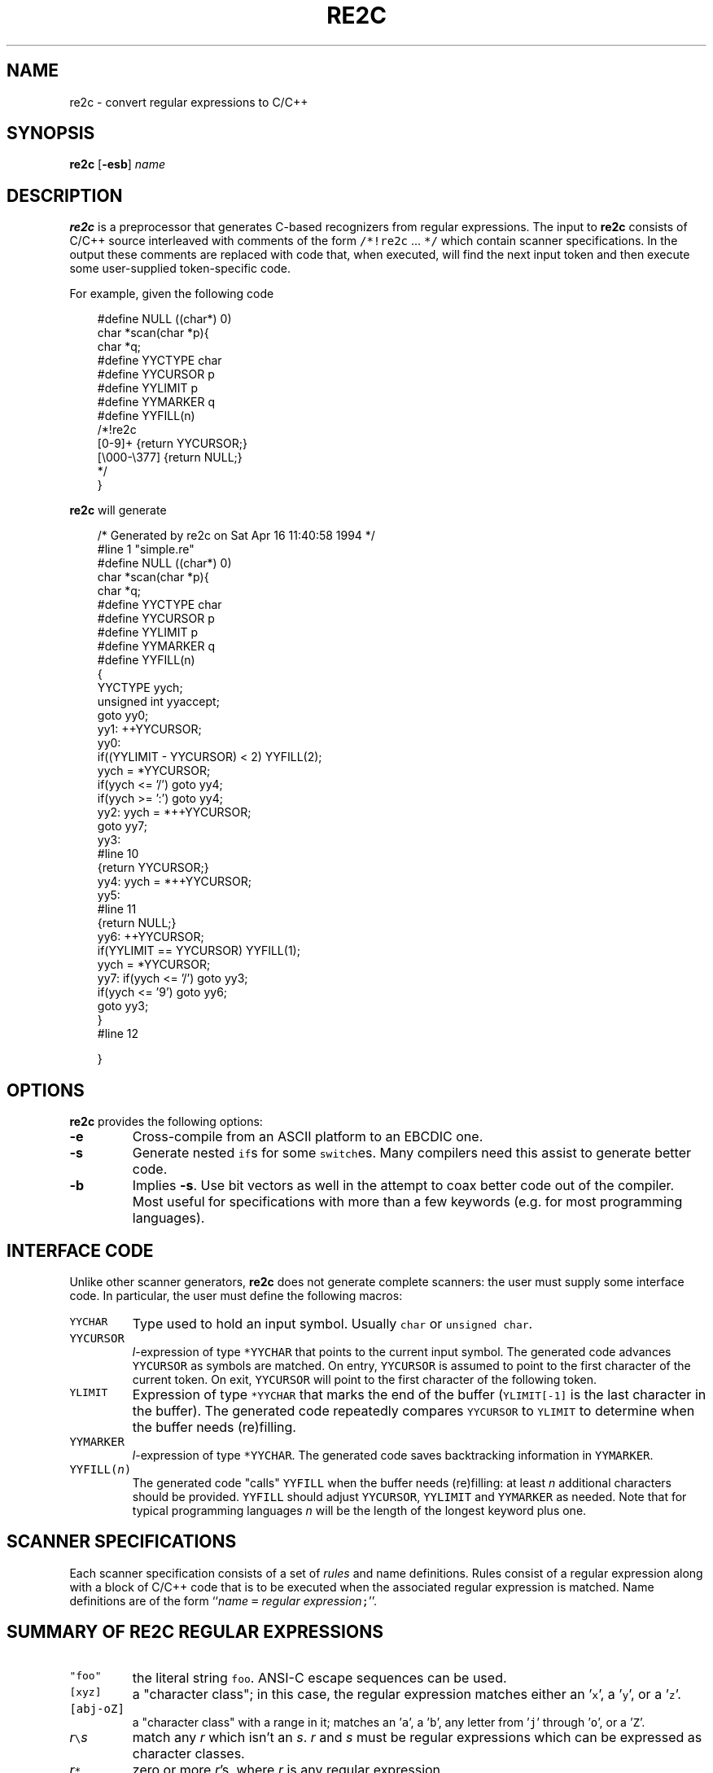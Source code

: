 .ds re \fBre2c\fP
.ds le \fBlex\fP
.ds rx regular expression
.ds lx \fIl\fP-expression
.TH RE2C 1 "8 April 1994" "Version 0.5"
\"$Log: re2c.1,v $
\"Revision 1.1.1.1  2020/01/20 06:08:52  bishnu
\"conference is the CDOT-MCU (CDOT conferencing server or CDOT- multipoint control unit)
\"It should be integrated with CDOT-ngms (in MAX-NG C5 or any other SIP PROXY, which can actually land the conferencing call on the CDOT-MCU)
\"CDOT-MCU works as service provider (roomNo@serviceIP:Port)
\"room number should be dialed from any point such as MAX-NG C5 or any proxy, because a SIP hardphone can not dial the full SIP-URI (roomNo@serviceIP:Port) hence there should be any intermediate entity.
\"
\"For more Details go through the 'conferncing_Overview-mod' document
\"
\"Revision 1.1.1.1  2020/01/14 11:23:53  root
\"Final version of CDOT-MCU
\"
\"Revision 1.1.1.1  2020/01/14 08:43:30  root
\"Final changes for the CDOT-MCU
\"
\"Revision 1.1.1.1  2019/12/19 09:12:35  root
\"
\"CDOT-MCU  conferencing module
\"
\"
\"Revision 1.1  2002/04/07 22:27:06  peter
\"Initial revision
\"
\"Revision 1.2  1994/04/16  15:50:32  peterr
\"Fix bug in simple example.
\"
\"Revision 1.1  1994/04/08  15:39:09  peterr
\"Initial revision
\"
.SH NAME
re2c \- convert regular expressions to C/C++

.SH SYNOPSIS
\*(re [\fB-esb\fP] \fIname\fP

.SH DESCRIPTION
\*(re is a preprocessor that generates C-based recognizers from regular
expressions.
The input to \*(re consists of C/C++ source interleaved with
comments of the form \fC/*!re2c\fP ... \fC*/\fP which contain
scanner specifications.
In the output these comments are replaced with code that, when
executed, will find the next input token and then execute
some user-supplied token-specific code.

For example, given the following code

.in +3
.nf
#define NULL            ((char*) 0)
char *scan(char *p){
char *q;
#define YYCTYPE         char
#define YYCURSOR        p
#define YYLIMIT         p
#define YYMARKER        q
#define YYFILL(n)
/*!re2c
        [0-9]+          {return YYCURSOR;}
        [\\000-\\377]     {return NULL;}
*/
}
.fi
.in -3

\*(re will generate

.in +3
.nf
/* Generated by re2c on Sat Apr 16 11:40:58 1994 */
#line 1 "simple.re"
#define NULL            ((char*) 0)
char *scan(char *p){
char *q;
#define YYCTYPE         char
#define YYCURSOR        p
#define YYLIMIT         p
#define YYMARKER        q
#define YYFILL(n)
{
        YYCTYPE yych;
        unsigned int yyaccept;
        goto yy0;
yy1:    ++YYCURSOR;
yy0:
        if((YYLIMIT - YYCURSOR) < 2) YYFILL(2);
        yych = *YYCURSOR;
        if(yych <= '/') goto yy4;
        if(yych >= ':') goto yy4;
yy2:    yych = *++YYCURSOR;
        goto yy7;
yy3:
#line 10
        {return YYCURSOR;}
yy4:    yych = *++YYCURSOR;
yy5:
#line 11
        {return NULL;}
yy6:    ++YYCURSOR;
        if(YYLIMIT == YYCURSOR) YYFILL(1);
        yych = *YYCURSOR;
yy7:    if(yych <= '/') goto yy3;
        if(yych <= '9') goto yy6;
        goto yy3;
}
#line 12

}
.fi
.in -3

.SH OPTIONS
\*(re provides the following options:
.TP
\fB-e\fP
Cross-compile from an ASCII platform to an EBCDIC one. 
.TP
\fB-s\fP
Generate nested \fCif\fPs for some \fCswitch\fPes.  Many compilers need this
assist to generate better code.
.TP
\fB-b\fP
Implies \fB-s\fP.  Use bit vectors as well in the attempt to coax better
code out of the compiler.  Most useful for specifications with more than a
few keywords (e.g. for most programming languages).

.SH "INTERFACE CODE"
Unlike other scanner generators, \*(re does not generate complete scanners:
the user must supply some interface code.
In particular, the user must define the following macros:
.TP
\fCYYCHAR\fP
Type used to hold an input symbol.
Usually \fCchar\fP or \fCunsigned char\fP.
.TP
\fCYYCURSOR\fP
\*(lx of type \fC*YYCHAR\fP that points to the current input symbol.
The generated code advances \fCYYCURSOR\fP as symbols are matched.
On entry, \fCYYCURSOR\fP is assumed to point to the first character of the
current token.  On exit, \fCYYCURSOR\fP will point to the first character of
the following token.
.TP
\fCYLIMIT\fP
Expression of type \fC*YYCHAR\fP that marks the end of the buffer
(\fCYLIMIT[-1]\fP is the last character in the buffer).
The generated code repeatedly compares \fCYYCURSOR\fP to \fCYLIMIT\fP
to determine when the buffer needs (re)filling.
.TP
\fCYYMARKER\fP
\*(lx of type \fC*YYCHAR\fP.
The generated code saves backtracking information in \fCYYMARKER\fP.
.TP
\fCYYFILL(\fP\fIn\fP\fC)\fP
The generated code "calls" \fCYYFILL\fP when the buffer needs
(re)filling:  at least \fIn\fP additional characters should
be provided.  \fCYYFILL\fP should adjust \fCYYCURSOR\fP, \fCYYLIMIT\fP and
\fCYYMARKER\fP as needed.  Note that for typical programming languages
\fIn\fP will be the length of the longest keyword plus one.

.SH "SCANNER SPECIFICATIONS"
Each scanner specification consists of a set of \fIrules\fP and name
definitions.
Rules consist of a regular expression along with a block of C/C++ code that
is to be executed when the associated regular expression is matched.
Name definitions are of the form
``\fIname\fP \fC=\fP \fIregular expression\fP\fC;\fP''.

.SH "SUMMARY OF RE2C REGULAR EXPRESSIONS"
.TP
\fC"foo"\fP
the literal string \fCfoo\fP.
ANSI-C escape sequences can be used.
.TP
\fC[xyz]\fP
a "character class"; in this case,
the \*(rx matches either an '\fCx\fP', a '\fCy\fP', or a '\fCz\fP'.
.TP
\fC[abj-oZ]\fP
a "character class" with a range in it;
matches an '\fCa\fP', a '\fCb\fP', any letter from '\fCj\fP' through '\fCo\fP',
or a '\fCZ\fP'.
.TP
\fIr\fP\fC\e\fP\fIs\fP
match any \fIr\fP which isn't an \fIs\fP. \fIr\fP and \fIs\fP must be regular expressions
which can be expressed as character classes.
.TP
\fIr\fP\fC*\fP
zero or more \fIr\fP's, where \fIr\fP is any regular expression
.TP
\fC\fIr\fP\fC+\fP
one or more \fIr\fP's
.TP
\fC\fIr\fP\fC?\fP
zero or one \fIr\fP's (that is, "an optional \fIr\fP")
.TP
name
the expansion of the "name" definition (see above)
.TP
\fC(\fP\fIr\fP\fC)\fP
an \fIr\fP; parentheses are used to override precedence
(see below)
.TP
\fIrs\fP
an \fIr\fP followed by an \fIs\fP ("concatenation")
.TP
\fIr\fP\fC|\fP\fIs\fP
either an \fIr\fP or an \fIs\fP
.TP
\fIr\fP\fC/\fP\fIs\fP
an \fIr\fP but only if it is followed by an \fIs\fP. The s is not part of
the matched text. This type of \*(rx is called "trailing context".
.LP
The regular expressions listed above are grouped according to
precedence, from highest precedence at the top to lowest at the bottom.
Those grouped together have equal precedence.

.SH "A LARGER EXAMPLE"
.LP
.in +3
.nf
#include <stdlib.h>
#include <stdio.h>
#include <fcntl.h>
#include <string.h>

#define ADDEQ   257
#define ANDAND  258
#define ANDEQ   259
#define ARRAY   260
#define ASM     261
#define AUTO    262
#define BREAK   263
#define CASE    264
#define CHAR    265
#define CONST   266
#define CONTINUE        267
#define DECR    268
#define DEFAULT 269
#define DEREF   270
#define DIVEQ   271
#define DO      272
#define DOUBLE  273
#define ELLIPSIS        274
#define ELSE    275
#define ENUM    276
#define EQL     277
#define EXTERN  278
#define FCON    279
#define FLOAT   280
#define FOR     281
#define FUNCTION        282
#define GEQ     283
#define GOTO    284
#define ICON    285
#define ID      286
#define IF      287
#define INCR    288
#define INT     289
#define LEQ     290
#define LONG    291
#define LSHIFT  292
#define LSHIFTEQ        293
#define MODEQ   294
#define MULEQ   295
#define NEQ     296
#define OREQ    297
#define OROR    298
#define POINTER 299
#define REGISTER        300
#define RETURN  301
#define RSHIFT  302
#define RSHIFTEQ        303
#define SCON    304
#define SHORT   305
#define SIGNED  306
#define SIZEOF  307
#define STATIC  308
#define STRUCT  309
#define SUBEQ   310
#define SWITCH  311
#define TYPEDEF 312
#define UNION   313
#define UNSIGNED        314
#define VOID    315
#define VOLATILE        316
#define WHILE   317
#define XOREQ   318
#define EOI     319

typedef unsigned int uint;
typedef unsigned char uchar;

#define BSIZE   8192

#define YYCTYPE         uchar
#define YYCURSOR        cursor
#define YYLIMIT         s->lim
#define YYMARKER        s->ptr
#define YYFILL(n)       {cursor = fill(s, cursor);}

#define RET(i)  {s->cur = cursor; return i;}

typedef struct Scanner {
    int                 fd;
    uchar               *bot, *tok, *ptr, *cur, *pos, *lim, *top, *eof;
    uint                line;
} Scanner;

uchar *fill(Scanner *s, uchar *cursor){
    if(!s->eof){
        uint cnt = s->tok - s->bot;
        if(cnt){
            memcpy(s->bot, s->tok, s->lim - s->tok);
            s->tok = s->bot;
            s->ptr -= cnt;
            cursor -= cnt;
            s->pos -= cnt;
            s->lim -= cnt;
        }
        if((s->top - s->lim) < BSIZE){
            uchar *buf = (uchar*)
                malloc(((s->lim - s->bot) + BSIZE)*sizeof(uchar));
            memcpy(buf, s->tok, s->lim - s->tok);
            s->tok = buf;
            s->ptr = &buf[s->ptr - s->bot];
            cursor = &buf[cursor - s->bot];
            s->pos = &buf[s->pos - s->bot];
            s->lim = &buf[s->lim - s->bot];
            s->top = &s->lim[BSIZE];
            free(s->bot);
            s->bot = buf;
        }
        if((cnt = read(s->fd, (char*) s->lim, BSIZE)) != BSIZE){
            s->eof = &s->lim[cnt]; *(s->eof)++ = '\\n';
        }
        s->lim += cnt;
    }
    return cursor;
}

int scan(Scanner *s){
        uchar *cursor = s->cur;
std:
        s->tok = cursor;
/*!re2c
any     = [\\000-\\377];
O       = [0-7];
D       = [0-9];
L       = [a-zA-Z_];
H       = [a-fA-F0-9];
E       = [Ee] [+-]? D+;
FS      = [fFlL];
IS      = [uUlL]*;
ESC     = [\\\\] ([abfnrtv?'"\\\\] | "x" H+ | O+);
*/

/*!re2c
        "/*"                    { goto comment; }
        
        "auto"                  { RET(AUTO); }
        "break"                 { RET(BREAK); }
        "case"                  { RET(CASE); }
        "char"                  { RET(CHAR); }
        "const"                 { RET(CONST); }
        "continue"              { RET(CONTINUE); }
        "default"               { RET(DEFAULT); }
        "do"                    { RET(DO); }
        "double"                { RET(DOUBLE); }
        "else"                  { RET(ELSE); }
        "enum"                  { RET(ENUM); }
        "extern"                { RET(EXTERN); }
        "float"                 { RET(FLOAT); }
        "for"                   { RET(FOR); }
        "goto"                  { RET(GOTO); }
        "if"                    { RET(IF); }
        "int"                   { RET(INT); }
        "long"                  { RET(LONG); }
        "register"              { RET(REGISTER); }
        "return"                { RET(RETURN); }
        "short"                 { RET(SHORT); }
        "signed"                { RET(SIGNED); }
        "sizeof"                { RET(SIZEOF); }
        "static"                { RET(STATIC); }
        "struct"                { RET(STRUCT); }
        "switch"                { RET(SWITCH); }
        "typedef"               { RET(TYPEDEF); }
        "union"                 { RET(UNION); }
        "unsigned"              { RET(UNSIGNED); }
        "void"                  { RET(VOID); }
        "volatile"              { RET(VOLATILE); }
        "while"                 { RET(WHILE); }
        
        L (L|D)*                { RET(ID); }
        
        ("0" [xX] H+ IS?) | ("0" D+ IS?) | (D+ IS?) |
        (['] (ESC|any\\[\\n\\\\'])* ['])
                                { RET(ICON); }
        
        (D+ E FS?) | (D* "." D+ E? FS?) | (D+ "." D* E? FS?)
                                { RET(FCON); }
        
        (["] (ESC|any\\[\\n\\\\"])* ["])
                                { RET(SCON); }
        
        "..."                   { RET(ELLIPSIS); }
        ">>="                   { RET(RSHIFTEQ); }
        "<<="                   { RET(LSHIFTEQ); }
        "+="                    { RET(ADDEQ); }
        "-="                    { RET(SUBEQ); }
        "*="                    { RET(MULEQ); }
        "/="                    { RET(DIVEQ); }
        "%="                    { RET(MODEQ); }
        "&="                    { RET(ANDEQ); }
        "^="                    { RET(XOREQ); }
        "|="                    { RET(OREQ); }
        ">>"                    { RET(RSHIFT); }
        "<<"                    { RET(LSHIFT); }
        "++"                    { RET(INCR); }
        "--"                    { RET(DECR); }
        "->"                    { RET(DEREF); }
        "&&"                    { RET(ANDAND); }
        "||"                    { RET(OROR); }
        "<="                    { RET(LEQ); }
        ">="                    { RET(GEQ); }
        "=="                    { RET(EQL); }
        "!="                    { RET(NEQ); }
        ";"                     { RET(';'); }
        "{"                     { RET('{'); }
        "}"                     { RET('}'); }
        ","                     { RET(','); }
        ":"                     { RET(':'); }
        "="                     { RET('='); }
        "("                     { RET('('); }
        ")"                     { RET(')'); }
        "["                     { RET('['); }
        "]"                     { RET(']'); }
        "."                     { RET('.'); }
        "&"                     { RET('&'); }
        "!"                     { RET('!'); }
        "~"                     { RET('~'); }
        "-"                     { RET('-'); }
        "+"                     { RET('+'); }
        "*"                     { RET('*'); }
        "/"                     { RET('/'); }
        "%"                     { RET('%'); }
        "<"                     { RET('<'); }
        ">"                     { RET('>'); }
        "^"                     { RET('^'); }
        "|"                     { RET('|'); }
        "?"                     { RET('?'); }


        [ \\t\\v\\f]+           { goto std; }

        "\\n"
            {
                if(cursor == s->eof) RET(EOI);
                s->pos = cursor; s->line++;
                goto std;
            }

        any
            {
                printf("unexpected character: %c\\n", *s->tok);
                goto std;
            }
*/

comment:
/*!re2c
        "*/"                    { goto std; }
        "\\n"
            {
                if(cursor == s->eof) RET(EOI);
                s->tok = s->pos = cursor; s->line++;
                goto comment;
            }
        any                     { goto comment; }
*/
}

main(){
    Scanner in;
    int t;
    memset((char*) &in, 0, sizeof(in));
    in.fd = 0;
    while((t = scan(&in)) != EOI){
/*
        printf("%d\\t%.*s\\n", t, in.cur - in.tok, in.tok);
        printf("%d\\n", t);
*/
    }
    close(in.fd);
}
.fi
.in -3

.SH "SEE ALSO"
.LP
flex(1), lex(1).

.SH FEATURES
.LP
\*(re does not provide a default action:
the generated code assumes that the input
will consist of a sequence of tokens.
Typically this can be dealt with by adding a rule such as the one for
unexpected characters in the example above.
.LP
The user must arrange for a sentinel token to appear at the end of input
(and provide a rule for matching it):
\*(re does not provide an \fC<<EOF>>\fP expression.
If the source is from a null-byte terminated string, a
rule matching a null character will suffice.  If the source is from a
file then the approach taken in the example can be used: pad the input with
a newline (or some other character that can't appear within another token);
upon recognizing such a character check to see if it is the sentinel
and act accordingly.
.LP
\*(re does not provide start conditions:  use a separate scanner
specification for each start condition (as illustrated in the above example).
.LP
No [^x].  Use difference instead.
.SH BUGS
.LP
Only fixed length trailing context can be handled.
.LP
The maximum value appearing as a parameter \fIn\fP to \fCYYFILL\fP is not
provided to the generated code (this value is needed for constructing
the interface code).
Note that this value is usually relatively small: for
typical programming languages \fIn\fP will be the length of the longest
keyword plus one.
.LP
Difference only works for character sets.
.LP
The \*(re internal algorithms need documentation.

.SH AUTHOR
.LP
Please send bug reports, fixes and feedback to:
.LP
.nf
Peter Bumbulis
Computer Systems Group
University of Waterloo
Waterloo, Ontario
N2L 3G1
Internet:  peterr@csg.uwaterloo.ca
.fi
